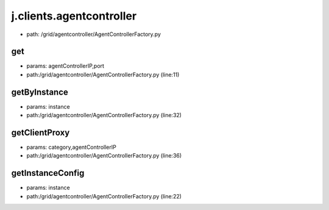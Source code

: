 
j.clients.agentcontroller
=========================


* path: /grid/agentcontroller/AgentControllerFactory.py


get
---


* params: agentControllerIP,port
* path:/grid/agentcontroller/AgentControllerFactory.py (line:11)



getByInstance
-------------


* params: instance
* path:/grid/agentcontroller/AgentControllerFactory.py (line:32)


getClientProxy
--------------


* params: category,agentControllerIP
* path:/grid/agentcontroller/AgentControllerFactory.py (line:36)


getInstanceConfig
-----------------


* params: instance
* path:/grid/agentcontroller/AgentControllerFactory.py (line:22)



